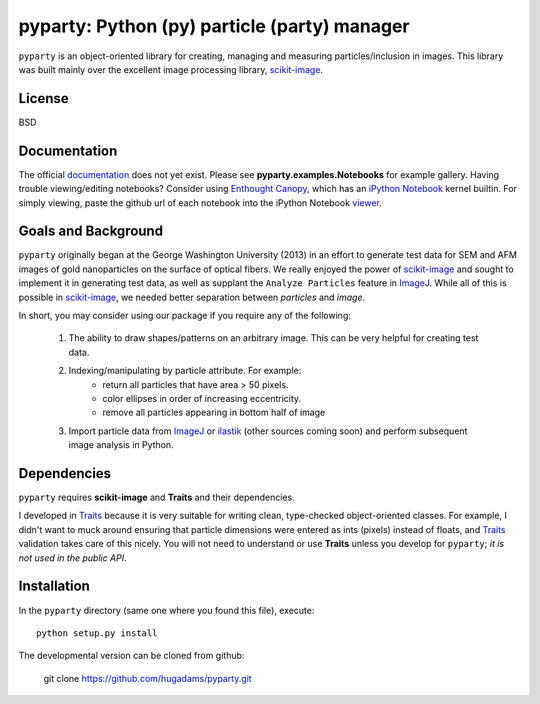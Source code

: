 =============================================
pyparty: Python (py) particle (party) manager
=============================================

``pyparty`` is an object-oriented library for creating, managing and measuring 
particles/inclusion in images.  This library was built mainly over the excellent
image processing library, scikit-image_.

   .. _scikit-image: http://scikit-image.org

License
=======

BSD

Documentation
=============

The official documentation_ does not yet exist.  Please see **pyparty.examples.Notebooks**
for example gallery.  Having trouble viewing/editing notebooks?  Consider using `Enthought
Canopy`_, which has an `iPython Notebook`_ kernel builtin.  For simply viewing,
paste the github url of each notebook into the iPython Notebook viewer_. 
 
   .. _documentation: http://hugadams.github.com/pyparty/
   .. _`iPython Notebook`: http://ipython.org/notebook.html?utm_content=buffer83c2c&utm_source=buffer&utm_medium=twitter&utm_campaign=Buffer
   .. _`Enthought Canopy`: https://www.enthought.com/products/canopy/
   .. _viewer: http://nbviewer.ipython.org/

Goals and Background
====================

``pyparty`` originally began at the George Washington University (2013) in an 
effort to generate test data for SEM and AFM images of gold nanoparticles on the
surface of optical fibers.  We really enjoyed the power of scikit-image_ and sought
to implement it in generating test data, as well as supplant the ``Analyze Particles``
feature in ImageJ_.  While all of this is possible in scikit-image_, we needed 
better separation between *particles* and *image*.  

In short, you may consider using our package if you require any of the following:
 
   1. The ability to draw shapes/patterns on an arbitrary image.  This can be very
      helpful for creating test data.
   2. Indexing/manipulating by particle attribute.  For example:
       - return all particles that have area > 50 pixels.
       - color ellipses in order of increasing eccentricity.
       - remove all particles appearing in bottom half of image
   3. Import particle data from ImageJ_ or ilastik_ (other sources coming soon) and
      perform subsequent image analysis in Python.

   .. _ImageJ: http://rsb.info.nih.gov/ij/
   .. _ilastik: http://www.ilastik.org/

Dependencies
============
``pyparty`` requires **scikit-image** and **Traits** and their dependencies.  

I developed in Traits_ because it is very suitable for writing clean, type-checked
object-oriented classes.  For example, I didn't want to muck around ensuring that 
particle dimensions were entered as ints (pixels) instead of floats, and Traits_
validation takes care of this nicely.  You will not need to understand or use **Traits**
unless you develop for ``pyparty``; *it is not used in the public API*.  

   .. _Traits: http://code.enthought.com/projects/traits/

Installation
============

In the ``pyparty`` directory (same one where you found this file), execute::

    python setup.py install

The developmental version can be cloned from github:

    git clone https://github.com/hugadams/pyparty.git
 
